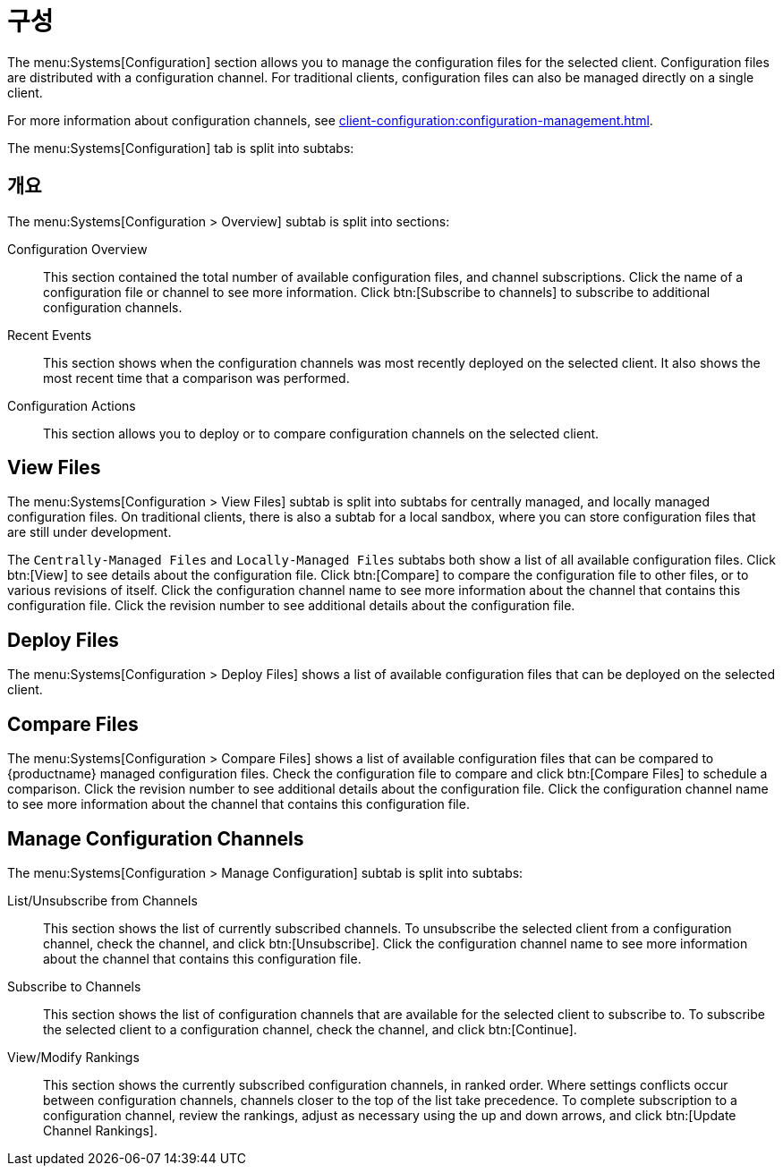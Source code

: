[[ref-systems-sd-config]]
= 구성

The menu:Systems[Configuration] section allows you to manage the configuration files for the selected client. Configuration files are distributed with a configuration channel. For traditional clients, configuration files can also be managed directly on a single client.

For more information about configuration channels, see xref:client-configuration:configuration-management.adoc[].

The menu:Systems[Configuration] tab is split into subtabs:



== 개요

The menu:Systems[Configuration > Overview] subtab is split into sections:

Configuration Overview::
This section contained the total number of available configuration files, and channel subscriptions. Click the name of a configuration file or channel to see more information. Click btn:[Subscribe to channels] to subscribe to additional configuration channels.

Recent Events::
This section shows when the configuration channels was most recently deployed on the selected client. It also shows the most recent time that a comparison was performed.

Configuration Actions::
This section allows you to deploy or to compare configuration channels on the selected client.



== View Files

The menu:Systems[Configuration > View Files] subtab is split into subtabs for centrally managed, and locally managed configuration files. On traditional clients, there is also a subtab for a local sandbox, where you can store configuration files that are still under development.

The [guimenu]``Centrally-Managed Files`` and [guimenu]``Locally-Managed Files`` subtabs both show a list of all available configuration files. Click btn:[View] to see details about the configuration file. Click btn:[Compare] to compare the configuration file to other files, or to various revisions of itself. Click the configuration channel name to see more information about the channel that contains this configuration file. Click the revision number to see additional details about the configuration file.



== Deploy Files

The menu:Systems[Configuration > Deploy Files] shows a list of available configuration files that can be deployed on the selected client.



== Compare Files

The menu:Systems[Configuration > Compare Files] shows a list of available configuration files that can be compared to {productname} managed configuration files. Check the configuration file to compare and click btn:[Compare Files] to schedule a comparison. Click the revision number to see additional details about the configuration file. Click the configuration channel name to see more information about the channel that contains this configuration file.


== Manage Configuration Channels

The menu:Systems[Configuration > Manage Configuration] subtab is split into subtabs:

List/Unsubscribe from Channels::
This section shows the list of currently subscribed channels. To unsubscribe the selected client from a configuration channel, check the channel, and click btn:[Unsubscribe]. Click the configuration channel name to see more information about the channel that contains this configuration file.

Subscribe to Channels::
This section shows the list of configuration channels that are available for the selected client to subscribe to. To subscribe the selected client to a configuration channel, check the channel, and click btn:[Continue].

View/Modify Rankings::
This section shows the currently subscribed configuration channels, in ranked order. Where settings conflicts occur between configuration channels, channels closer to the top of the list take precedence. To complete subscription to a configuration channel, review the rankings, adjust as necessary using the up and down arrows, and click btn:[Update Channel Rankings].
